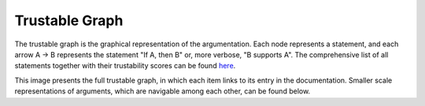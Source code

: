 
.. _ta-analysis-subgraph:

Trustable Graph
====================

The trustable graph is the graphical representation of the argumentation. Each node represents a statement, and each arrow A → B represents the statement "If A, then B" or, more verbose, "B supports A". The comprehensive list of all statements together with their trustability scores can be found `here <http://localhost:8000/generated/trustable_report_for_Software.html>`_. 

.. image:: generated/graph.svg
   :alt: Trustable Graph
   :width: 6000px

This image presents the full trustable graph, in which each item links to its entry in the documentation. Smaller scale representations of arguments, which are navigable among each other, can be found below. 